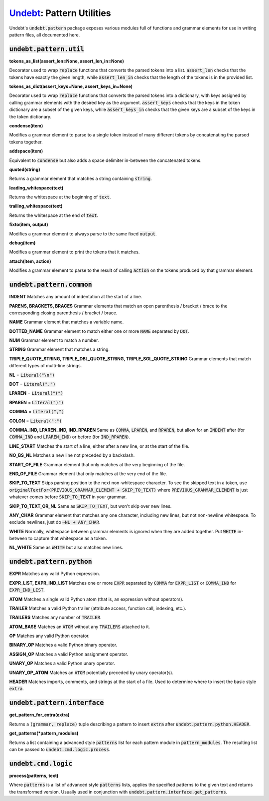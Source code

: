 Undebt_: Pattern Utilities
==========================

.. _Undebt: index.html
.. default-role:: code

Undebt's `undebt.pattern` package exposes various modules full of functions and grammar elements for use in writing pattern files, all documented here.

`undebt.pattern.util`
---------------------

**tokens_as_list(assert_len=None, assert_len_in=None)**

Decorator used to wrap `replace` functions that converts the parsed tokens into a list. `assert_len` checks that the tokens have exactly the given length, while `assert_len_in` checks that the length of the tokens is in the provided list.

**tokens_as_dict(assert_keys=None, assert_keys_in=None)**

Decorator used to wrap `replace` functions that converts the parsed tokens into a dictionary, with keys assigned by calling grammar elements with the desired key as the argument. `assert_keys` checks that the keys in the token dictionary are a subset of the given keys, while `assert_keys_in` checks that the given keys are a subset of the keys in the token dictionary.

**condense(item)**

Modifies a grammar element to parse to a single token instead of many different tokens by concatenating the parsed tokens together.

**addspace(item)**

Equivalent to `condense` but also adds a space delimiter in-between the concatenated tokens.

**quoted(string)**

Returns a grammar element that matches a string containing `string`.

**leading_whitespace(text)**

Returns the whitespace at the beginning of `text`.

**trailing_whitespace(text)**

Returns the whitespace at the end of `text`.

**fixto(item, output)**

Modifies a grammar element to always parse to the same fixed `output`.

**debug(item)**

Modifies a grammar element to print the tokens that it matches.

**attach(item, action)**

Modifies a grammar element to parse to the result of calling `action` on the  tokens produced by that grammar element.

`undebt.pattern.common`
-----------------------

**INDENT**
Matches any amount of indentation at the start of a line.

**PARENS, BRACKETS, BRACES**
Grammar elements that match an open parenthesis / bracket / brace to the corresponding closing parenthesis / bracket / brace.

**NAME**
Grammar element that matches a variable name.

**DOTTED_NAME**
Grammar element to match either one or more `NAME` separated by `DOT`.

**NUM**
Grammar element to match a number.

**STRING**
Grammar element that matches a string.

**TRIPLE_QUOTE_STRING, TRIPLE_DBL_QUOTE_STRING, TRIPLE_SGL_QUOTE_STRING**
Grammar elements that match different types of multi-line strings.

**NL**
= `Literal("\n")`

**DOT**
= `Literal(".")`

**LPAREN**
= `Literal("(")`

**RPAREN**
= `Literal(")")`

**COMMA**
= `Literal(",")`

**COLON**
= `Literal(":")`

**COMMA_IND, LPAREN_IND, IND_RPAREN**
Same as `COMMA`, `LPAREN`, and `RPAREN`, but allow for an `INDENT` after (for `COMMA_IND` and `LPAREN_IND`) or before (for `IND_RPAREN`).

**LINE_START**
Matches the start of a line, either after a new line, or at the start of the file.

**NO_BS_NL**
Matches a new line not preceded by a backslash.

**START_OF_FILE**
Grammar element that only matches at the very beginning of the file.

**END_OF_FILE**
Grammar element that only matches at the very end of the file.

**SKIP_TO_TEXT**
Skips parsing position to the next non-whitespace character. To see the skipped text in a token, use `originalTextFor(PREVIOUS_GRAMMAR_ELEMENT + SKIP_TO_TEXT)` where `PREVIOUS_GRAMMAR_ELEMENT` is just whatever comes before `SKIP_TO_TEXT` in your grammar.

**SKIP_TO_TEXT_OR_NL**
Same as `SKIP_TO_TEXT`, but won't skip over new lines.

**ANY_CHAR**
Grammar element that matches any one character, including new lines, but not  non-newline whitespace. To exclude newlines, just do `~NL + ANY_CHAR`.

**WHITE**
Normally, whitespace between grammar elements is ignored when they are added together. Put `WHITE` in-between to capture that whitespace as a token.

**NL_WHITE**
Same as `WHITE` but also matches new lines.

`undebt.pattern.python`
-----------------------

**EXPR**
Matches any valid Python expression.

**EXPR_LIST, EXPR_IND_LIST**
Matches one or more `EXPR` separated by `COMMA` for `EXPR_LIST` or `COMMA_IND` for `EXPR_IND_LIST`.

**ATOM**
Matches a single valid Python atom (that is, an expression without operators).

**TRAILER**
Matches a valid Python trailer (attribute access, function call, indexing, etc.).

**TRAILERS**
Matches any number of `TRAILER`.

**ATOM_BASE**
Matches an `ATOM` without any `TRAILERS` attached to it.

**OP**
Matches any valid Python operator.

**BINARY_OP**
Matches a valid Python binary operator.

**ASSIGN_OP**
Matches a valid Python assignment operator.

**UNARY_OP**
Matches a valid Python unary operator.

**UNARY_OP_ATOM**
Matches an `ATOM` potentially preceded by unary operator(s).

**HEADER**
Matches imports, comments, and strings at the start of a file. Used to determine where to insert the basic style `extra`.

`undebt.pattern.interface`
--------------------------

**get_pattern_for_extra(extra)**

Returns a `(grammar, replace)` tuple describing a pattern to insert `extra` after `undebt.pattern.python.HEADER`.

**get_patterns(*pattern_modules)**

Returns a list containing a advanced style `patterns` list for each pattern module in `pattern_modules`. The resulting list can be passed to `undebt.cmd.logic.process`.

`undebt.cmd.logic`
------------------

**process(patterns, text)**

Where `patterns` is a list of advanced style `patterns` lists, applies the specified patterns to the given text and returns the transformed version. Usually used in conjunction with `undebt.pattern.interface.get_patterns`.
